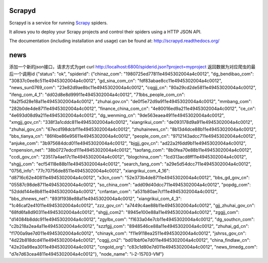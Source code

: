 =======
Scrapyd
=======

.. image:: https://secure.travis-ci.org/scrapy/scrapyd.png?branch=master
   :target: http://travis-ci.org/scrapy/scrapyd

Scrapyd is a service for running `Scrapy`_ spiders.

It allows you to deploy your Scrapy projects and control their spiders using a
HTTP JSON API.

The documentation (including installation and usage) can be found at:
http://scrapyd.readthedocs.org/

.. _Scrapy: https://github.com/scrapy/scrapy
=======
news
=======
添加一个新的json接口，请求方式为get
curl http://localhost:6800/spiderid.json?project=myproject 
返回数据为对应爬虫的最后一个调用id
{"status": "ok", "spiderid": {"chinaz_com": "1980725ed77811e4945302004a4c0012", "dg_bendibao_com": "30837c0ee8c511e4945302004a4c0012", "gd_sina_com_cn": "fdf83abae8cc11e4945302004a4c0012", "news_sun0769_com": "23e82d9ae8bc11e4945302004a4c0012", "cqgjj_cn": "80a29cd2de5811e4945302004a4c0012", "ifeng_com_4_1": "dd02d8e8d99911e4945302004a4c0012", "71bbs_people_com_cn": "8a2f5d28e18a11e4945302004a4c0012", "zhuhai.gov.cn": "de0f5e72d9a911e4945302004a4c0012", "mmbang_com": "282b0de4de8711e4945302004a4c0012", "finance_china_com_cn": "4e80016ed9a211e4945302004a4c0012", "ce_cn": "4e693d08d9a211e4945302004a4c0012", "dg_wenming_cn": "9de563eaea4911e4945302004a4c0012", "xmgjj_gov_cn": "338f3a1cddc811e4945302004a4c0012", "xiangrikui_com": "de093178d9a911e4945302004a4c0012", "zhuhai_gov_cn": "67ecd198dcbf11e4945302004a4c0012", "zhuhainews_cn": "8b13d4dce88b11e4945302004a4c0012", "bbs_tianya_cn": "86f4be86e95611e4945302004a4c0012", "people_com_cn": "9712143adcc711e4945302004a4c0012", "anjuke_com": "3b975684dcd011e4945302004a4c0012", "bjgjj_gov_cn": "ad22a2f6dd9b11e4945302004a4c0012", "cnpension_net": "38b0727edcd111e4945302004a4c0012", "taofang_com": "8b0fea70e88b11e4945302004a4c0012", "ccdi_gov_cn": "23517a4ae17c11e4945302004a4c0012", "blogchina_com": "1cd313acd8ff11e4945302004a4c0012", "shgjj_com": "ecf54118e88b11e4945302004a4c0012", "search_fang_com": "a29e5d54dcc711e4945302004a4c0012", "0756_info": "77c70756de8511e4945302004a4c0012", "xiangrikui_com_4_16": "d8716c62e40811e4945302004a4c0012", "x3cn_com": "52e373b4de8711e4945302004a4c0012", "bbs_gd_gov_cn": "05587c98de8711e4945302004a4c0012", "so_china_com": "add09d40dcc711e4945302004a4c0012", "popdg_com": "52ddd144e8b811e4945302004a4c0012", "cnfantan_com": "a531b80ae7cf11e4945302004a4c0012", "bbs_zhnews_net": "893f1938e88a11e4945302004a4c0012", "xiangrikui_com_4_3": "1c46caf2e41011e4945302004a4c0012", "zzz_gov_cn": "a7449c4ae88b11e4945302004a4c0012", "gjj_zhuhai_gov_cn": "68fd6fa8d90311e4945302004a4c0012", "shgjj_com2": "8945e100e88a11e4945302004a4c0012", "zggjj_com": "d14084b8ddc911e4945302004a4c0012", "zgylbx_com": "f1633a04e7cb11e4945302004a4c0012", "dg_southcn_com": "c2b218a2ea4a11e4945302004a4c0012", "szzfgjj_com": "8948546ce88a11e4945302004a4c0012", "zhuhai_gd_cn": "f1700a9ae7d011e4945302004a4c0012", "chinayk_com": "f11e9118ea2511e4945302004a4c0012", "jshrss_gov_cn": "4d22b818dcd411e4945302004a4c0012", "cqgjj_cn2": "bd01bbf0e7d011e4945302004a4c0012", "china_findlaw_cn": "42e20a98ea3011e4945302004a4c0012", "cngold_org": "c83c1d80e7d011e4945302004a4c0012", "news_timedg_com": "d7e7d63cea4811e4945302004a4c0012"}, "node_name": "i-2-15703-VM"}
